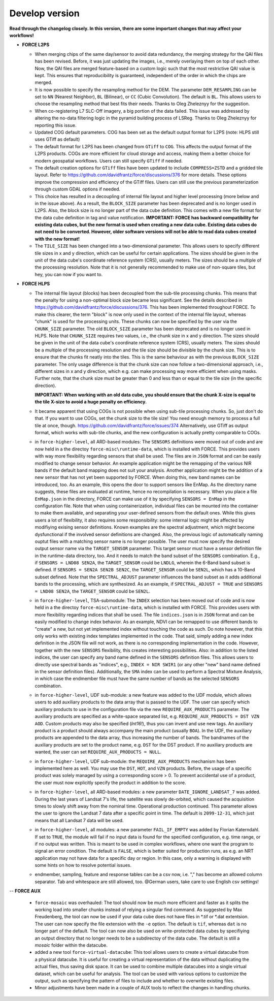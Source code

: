 .. _vdev:

Develop version
===============

**Read through the changelog closely. In this version, there are some important changes that may affect your workflows!**

- **FORCE L2PS**

  - When merging chips of the same day/sensor to avoid data redundancy, the merging 
    strategy for the QAI files has been revised. Before, it was just updating the images,
    i.e., merely overlaying them on top of each other. Now, the QAI files are merged feature-based
    on a custom logic such that the most restrictive QAI value is kept. This ensures that reproducibility
    is guaranteed, independent of the order in which the chips are merged. 
  - It is now possible to specify the resampling method for the DEM.
    The parameter ``DEM_RESAMPLING`` can be set to ``NN`` (Nearest Neighbor), ``BL`` (Bilinear), or ``CC`` (Cubic Convolution).
    The default is ``BL``. This allows users to choose the resampling method that best fits their needs.
    Thanks to Oleg Zheleznyy for the suggestion.
  - When co-registering L7 SLC-Off imagery, a big portion of the data failed. 
    This issue was addressed by altering the no-data filtering logic in the pyramid building process of LSReg.
    Thanks to Oleg Zheleznyy for reporting this issue.
  - Updated COG default parameters. COG has been set as the default output format for L2PS 
    (note: HLPS still uses GTiff as default)
  - The default format for L2PS has been changed from ``GTiff`` to ``COG``.
    This affects the output format of the L2PS products. COGs are more efficient for cloud storage and access,
    making them a better choice for modern geospatial workflows. Users can still specify ``GTiff`` if needed.
  - The default creation options for ``GTiff`` files  have been updated to include ``COMPRESS=ZSTD`` and a gridded tile layout.
    Refer to https://github.com/davidfrantz/force/discussions/376 for more details.
    These options improve the compression and efficiency of the GTiff files. 
    Users can still use the previous parameterization through custom GDAL options if needed.
  - This choice has resulted in a decoupling of internal file layout and higher level processing (more below and in the issue above).
    As a result, the ``BLOCK_SIZE`` parameter has been deprecated and is no longer used in L2PS.
    Also, the block size is no longer part of the data cube definition.
    This comes with a new file format for the data cube definition in tag and value notification.
    **IMPORTANT: FORCE has backward compatibility for existing data cubes, but the new format is used
    when creating a new data cube. Existing data cubes do not need to be converted. 
    However, older software versions will not be able to read data cubes created with the new format!**
  - The ``TILE_SIZE`` has been changed into a two-dimensional parameter.
    This allows users to specify different tile sizes in x and y direction, which can be useful for certain applications.
    The sizes should be given in the unit of the data cube's coordinate reference system (CRS), usually meters.
    The sizes should be a multiple of the processing resolution. 
    Note that it is not generally recommended to make use of non-square tiles, but hey, you can now if you want to.

- **FORCE HLPS**

  - The internal file layout (blocks) has been decoupled from the sub-tile processing chunks. This means that the
    penalty for using a non-optimal block size became less significant.
    See the details described in https://github.com/davidfrantz/force/discussions/376.
    This has been implemented throughout FORCE. To make this clearer, the term "block" is now only used
    in the context of the internal file layout, whereas "chunk" is used for the processing units.
    These chunks can now be specified by the user via the ``CHUNK_SIZE`` parameter. 
    The old ``BLOCK_SIZE`` parameter has been deprecated and is no longer used in HLPS.
    Note that ``CHUNK_SIZE`` requires two values, i.e., the chunk size in x and y direction.
    The sizes should be given in the unit of the data cube's coordinate reference system (CRS), usually meters.
    The sizes should be a multiple of the processing resolution and the tile size should be divisible by the chunk size.
    This is to ensure that the chunks fit neatly into the tiles. This is the same behaviour as with the previous ``BLOCK_SIZE`` parameter.
    The only usage difference is that the chunk size can now follow a two-dimensional approach, i.e., different sizes in x and y direction,
    which e.g. can make processing way more efficient when using masks.
    Further note, that the chunk size must be greater than 0 and less than or equal to the tile size (in the specific direction).

    **IMPORTANT: When working with an old data cube, you should ensure that the chunk X-size is equal to the tile X-size to avoid a huge penalty on efficiency.**

  - It became apparent that using COGs is not possible when using sub-tile processing chunks. 
    So, just don't do that. If you want to use COGs, set the chunk size to the tile size!
    You need enough memory to process a full tile at once, though.
    https://github.com/davidfrantz/force/issues/374
    Alternatively, use GTiff as output format, which works with sub-tile chunks, and the new configuration is actually
    pretty comparable to COGs.

  - in ``force-higher-level``, all ARD-based modules:
    The ``SENSORS`` definitions were moved out of code and are now held in a the directoy ``force-misc\runtime-data``, 
    which is installed with FORCE. This provides users with way more flexibility regarding sensors that shall be
    used. The files are in ``JSON`` format and can be easily modified to change sensor behavior. An example application
    might be the remapping of the various NIR bands if the default band mapping does not suit your analysis. 
    Another application might be the addition of a new sensor that has not yet been supported by FORCE. 
    When doing this, new band names can be introduced, too. As an example, this opens the door to support sensors
    like EnMap. As the directory name suggests, these files are evaluated at runtime, hence no recompilation is necessary.
    When you place a file ``EnMap.json`` in the directory, FORCE can make use of it by specifying ``SENSORS = EnMap`` in 
    the configuration file. Note that when using containerization, individual files can be mounted into the container to 
    make them available, and separating your user-defined sensors from the default ones.
    While this gives users a lot of flexibility, it also requires some responsibility: some internal logic might
    be affected by modifiying exising sensor definitions. Known examples are the spectral adjustment, which might
    become dysfunctional if the involved sensor definitions are changed.
    Also, the previous logic of automatically naming ouptut files with a matching sensor name is no longer possible.
    The user must now specify the desired output sensor name via the ``TARGET_SENSOR`` parameter. This target sensor
    must have a sensor definition file in the runtime-data directory, too. And it needs to match the band subset of the
    ``SENSORS`` combination. E.g., if ``SENSORS = LND08 SEN2A``, the ``TARGET_SENSOR`` could be ``LNDLG``, wherein the 6-Band
    band subset is defined. If ``SENSORS = SEN2A SEN2B SEN2C``, the ``TARGET_SENSOR`` could be ``SEN2L``, which has a 10-Band 
    subset defined. Note that the ``SPECTRAL_ADJUST`` parameter influences the band subset as it adds additional bands to the processing,
    which are synthesized. As an example, if ``SPECTRAL_ADJUST = TRUE`` and ``SENSORS = LND08 SEN2A``, the ``TARGET_SENSOR`` could be ``SEN2L``.

  - in ``force-higher-level``, TSA-submodule:
    The ``INDEX`` selection has been moved out of code and is now held in a the directoy ``force-misc\runtime-data``, 
    which is installed with FORCE. This provides users with more flexibility regarding indices that shall be
    used. The file ``indices.json`` is in ``JSON`` format and can be easily modified to change index behavior. 
    As an example, NDVI can be remapped to use different bands to "create" a new, but not yet implemented index 
    without touching the code as such. Do note however, that this only works with existing index templates implemented in the code.
    That said, simply adding a new index definition in the JSON file will not work, as there is no corresponding implementation in the code.
    However, together with the new ``SENSORS`` flexibility, this creates interesting possibilities.
    Also: in addition to the listed indices, the user can specify any band name defined in the ``SENSORS`` definition files.
    This allows users to directly use spectral bands as "indices", e.g., ``INDEX = NIR SWIR1`` 
    (or any other "new" band name defined in the sensor definition files).
    Additionally, the ``SMA`` index can be used to perform a Spectral Mixture Analysis, in which case the endmember file 
    must have the same number of bands as the selected ``SENSORS`` combination. 

  - in ``force-higher-level``, UDF sub-module:
    a new feature was added to the UDF module, which allows users to add auxiliary products
    to the data array that is passed to the UDF. 
    The user can specify which auxiliary products to use in the configuration file via the new 
    ``REQUIRE_AUX_PRODUCTS`` parameter. The auxiliary products are specified as a white-space separated list,
    e.g. ``REQUIRE_AUX_PRODUCTS = DST VZN AOD``. Custom products may also be specified (*Int16!*), thus you can invent 
    and use new tags. An auxiliary product is a product should always accompany the main product (usually ``BOA``).
    In the UDF, the auxiliary products are appended to the data array, thus increasing the number of bands.
    The bandnames of the auxiliary products are set to the product name, e.g. ``DST`` for the DST product.
    If no auxiliary products are wanted, the user can set ``REQUIRE_AUX_PRODUCTS = NULL``.

  - in ``force-higher-level``, UDF sub-module:
    the ``REQUIRE_AUX_PRODUCTS`` mechanism has been implemented here as well. 
    You may use the ``DST``, ``HOT``, and ``VZN`` products.
    Before, the usage of a specific product was solely managed by using a corresponding score > 0. 
    To prevent accidental use of a product, the user must now explicitly specify the product in addition to the score.

  - in ``force-higher-level``, all ARD-based modules:
    a new parameter ``DATE_IGNORE_LANDSAT_7`` was added. During the last years of Landsat 7's life,
    the satellite was slowly de-orbited, which caused the acquisition times to slowly shift away from
    the nominal time. Operational production continued. This parameter allows the user to ignore
    the Landsat 7 data after a specific point in time. The default is ``2099-12-31``, which just means 
    that all Landsat 7 data will be used.

  - in ``force-higher-level``, all modules:
    a new parameter ``FAIL_IF_EMPTY`` was added by Florian Katerndahl.
    If set to ``TRUE``, the module will fail if no input data is found for the specified configuration, 
    e.g. time range, or if no output was written. This is meant to be used in complex workflows, where
    one want the program to signal an error condition. 
    The default is ``FALSE``, which is better suited for production runs, 
    as e.g. an NRT application may not have data for a specific day or region.
    In this case, only a warning is displayed with some hints on how to resolve potential issues.

  - endmember, sampling, feature and response tables can be a csv now, i.e. "," has become an allowed column separator. 
    Tab and whitespace are still allowed, too.
    @German users, take care to use English csv settings!

--  **FORCE AUX**

  - ``force-mosaic`` was overhauled:
    The tool should now be much more efficient and faster as it splits the working load into smaller chunks
    instead of relying a singular find command. As suggested by Max Freudenberg, the tool can now be used
    if your data cube does not have files in *.tif or *.dat extentsion. The user can now specify the
    file extension with the ``-e`` option. The default is ``tif``, whereas ``dat`` is no longer part of the default.
    The tool can now also be used on write-protected data cubes by specifiying an output directory that no longer
    needs to be a subdirectoy of the data cube. The default is still a `mosaic` folder within the datacube.
    
  - added a new tool ``force-virtual-datacube``:
    This tool allows users to create a virtual datacube from a physical datacube. It is useful for creating
    a virtual representation of the data without duplicating the actual files, thus saving disk space.
    It can be used to combine multiple datacubes into a single virtual dataset, which can be useful for analysis.
    The tool can be used with various options to customize the output, such as specifying the pattern of files
    to include and whether to overwrite existing files.

  - Minor adjustments have been made in a couple of AUX tools to reflect the changes in handling chunks.
  